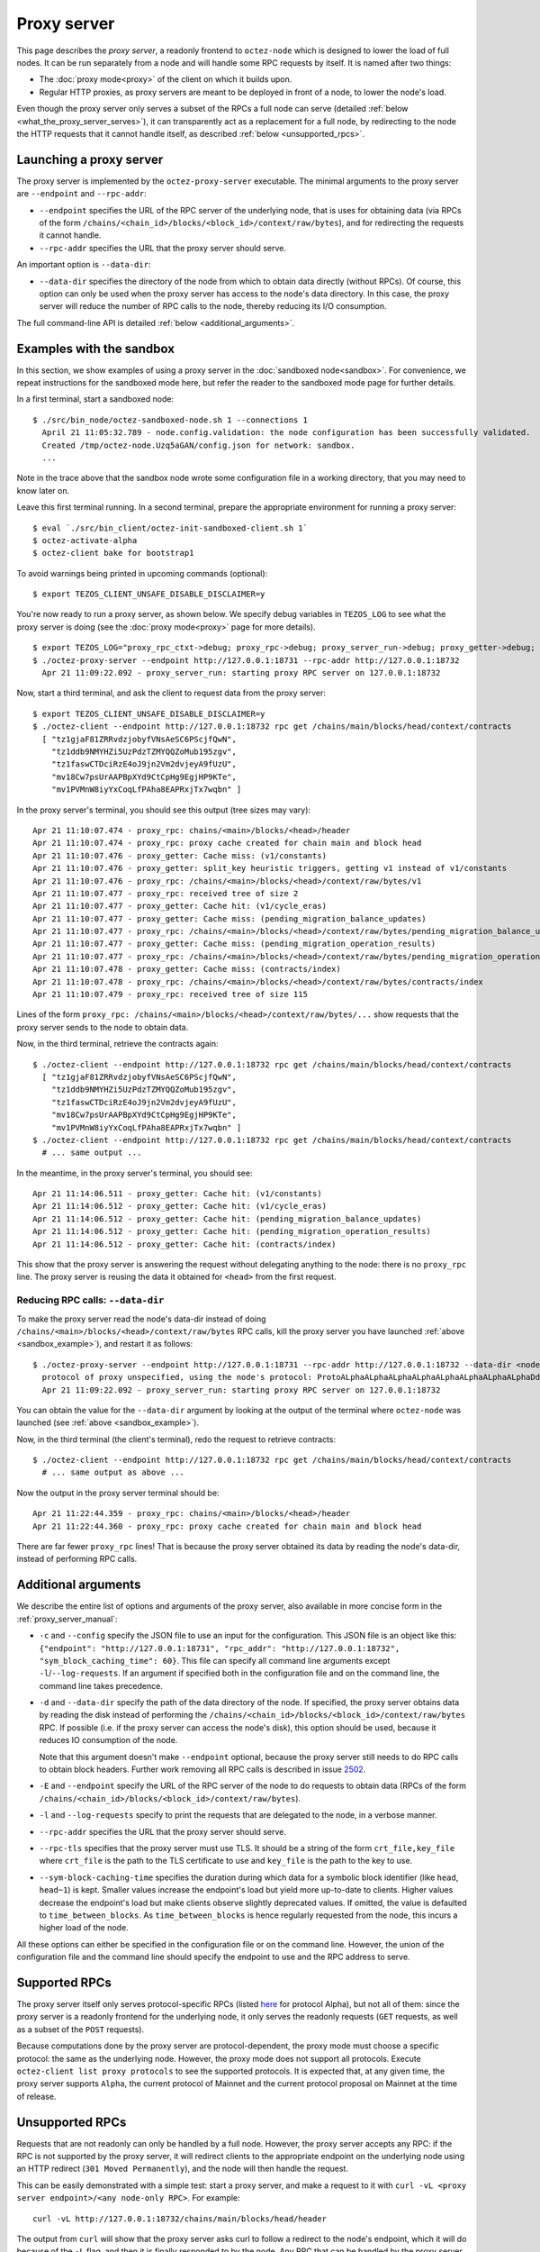 Proxy server
------------

This page describes the *proxy server*, a readonly frontend to ``octez-node``
which is designed to lower the load of full nodes. It can be run separately from
a node and will handle some RPC requests by itself. It is named after two
things:

* The :doc:`proxy mode<proxy>` of the client on which it builds upon.
* Regular HTTP proxies, as proxy servers are meant to be deployed
  in front of a node, to lower the node's load.

Even though the proxy server only serves a subset of the RPCs a full node can serve (detailed :ref:`below <what_the_proxy_server_serves>`), it can transparently act as a replacement for a full node, by redirecting to the node the HTTP requests that it cannot handle itself, as described :ref:`below <unsupported_rpcs>`.

Launching a proxy server
~~~~~~~~~~~~~~~~~~~~~~~~

The proxy server is implemented by the ``octez-proxy-server`` executable.
The minimal arguments to the proxy server are ``--endpoint``
and ``--rpc-addr``:

* ``--endpoint`` specifies the URL of the RPC server of the underlying node, that is uses
  for obtaining data (via RPCs of the form
  ``/chains/<chain_id>/blocks/<block_id>/context/raw/bytes``),
  and for redirecting the requests it cannot handle.
* ``--rpc-addr`` specifies the URL that the proxy server should serve.

An important option is ``--data-dir``:

* ``--data-dir`` specifies the directory of the node from
  which to obtain data directly (without RPCs). Of course, this option can only be used when the proxy server
  has access to the node's data directory.
  In this case, the proxy server will reduce the number of RPC calls to the
  node, thereby reducing its I/O consumption.

The full command-line API is detailed :ref:`below <additional_arguments>`.

.. _sandbox_example:

Examples with the sandbox
~~~~~~~~~~~~~~~~~~~~~~~~~

In this section, we show examples of using a proxy server in
the :doc:`sandboxed node<sandbox>`. For convenience, we repeat
instructions for the sandboxed mode here, but refer the reader to the
sandboxed mode page for further details.

In a first terminal, start a sandboxed node:

::

    $ ./src/bin_node/octez-sandboxed-node.sh 1 --connections 1
      April 21 11:05:32.789 - node.config.validation: the node configuration has been successfully validated.
      Created /tmp/octez-node.Uzq5aGAN/config.json for network: sandbox.
      ...

Note in the trace above that the sandbox node wrote some configuration file in a working directory, that you may need to know later on.

Leave this first terminal running. In a second terminal, prepare the appropriate
environment for running a proxy server:

::

    $ eval `./src/bin_client/octez-init-sandboxed-client.sh 1`
    $ octez-activate-alpha
    $ octez-client bake for bootstrap1

To avoid warnings being printed in upcoming commands (optional):

::

    $ export TEZOS_CLIENT_UNSAFE_DISABLE_DISCLAIMER=y

You're now ready to run a proxy server, as shown below.
We specify debug variables in ``TEZOS_LOG`` to see what the proxy server
is doing (see the :doc:`proxy mode<proxy>` page for more details).

::

    $ export TEZOS_LOG="proxy_rpc_ctxt->debug; proxy_rpc->debug; proxy_server_run->debug; proxy_getter->debug; proxy_services->debug"
    $ ./octez-proxy-server --endpoint http://127.0.0.1:18731 --rpc-addr http://127.0.0.1:18732
      Apr 21 11:09:22.092 - proxy_server_run: starting proxy RPC server on 127.0.0.1:18732

Now, start a third terminal, and ask the client to request data from the proxy server:

::

    $ export TEZOS_CLIENT_UNSAFE_DISABLE_DISCLAIMER=y
    $ ./octez-client --endpoint http://127.0.0.1:18732 rpc get /chains/main/blocks/head/context/contracts
      [ "tz1gjaF81ZRRvdzjobyfVNsAeSC6PScjfQwN",
        "tz1ddb9NMYHZi5UzPdzTZMYQQZoMub195zgv",
        "tz1faswCTDciRzE4oJ9jn2Vm2dvjeyA9fUzU",
        "mv18Cw7psUrAAPBpXYd9CtCpHg9EgjHP9KTe",
        "mv1PVMnW8iyYxCoqLfPAha8EAPRxjTx7wqbn" ]

In the proxy server's terminal, you should see this output (tree sizes may vary):

::

    Apr 21 11:10:07.474 - proxy_rpc: chains/<main>/blocks/<head>/header
    Apr 21 11:10:07.474 - proxy_rpc: proxy cache created for chain main and block head
    Apr 21 11:10:07.476 - proxy_getter: Cache miss: (v1/constants)
    Apr 21 11:10:07.476 - proxy_getter: split_key heuristic triggers, getting v1 instead of v1/constants
    Apr 21 11:10:07.476 - proxy_rpc: /chains/<main>/blocks/<head>/context/raw/bytes/v1
    Apr 21 11:10:07.477 - proxy_rpc: received tree of size 2
    Apr 21 11:10:07.477 - proxy_getter: Cache hit: (v1/cycle_eras)
    Apr 21 11:10:07.477 - proxy_getter: Cache miss: (pending_migration_balance_updates)
    Apr 21 11:10:07.477 - proxy_rpc: /chains/<main>/blocks/<head>/context/raw/bytes/pending_migration_balance_updates
    Apr 21 11:10:07.477 - proxy_getter: Cache miss: (pending_migration_operation_results)
    Apr 21 11:10:07.477 - proxy_rpc: /chains/<main>/blocks/<head>/context/raw/bytes/pending_migration_operation_results
    Apr 21 11:10:07.478 - proxy_getter: Cache miss: (contracts/index)
    Apr 21 11:10:07.478 - proxy_rpc: /chains/<main>/blocks/<head>/context/raw/bytes/contracts/index
    Apr 21 11:10:07.479 - proxy_rpc: received tree of size 115

Lines of the form ``proxy_rpc: /chains/<main>/blocks/<head>/context/raw/bytes/...``
show requests that the proxy server sends to the node to obtain data.

Now, in the third terminal, retrieve the contracts again:

::

    $ ./octez-client --endpoint http://127.0.0.1:18732 rpc get /chains/main/blocks/head/context/contracts
      [ "tz1gjaF81ZRRvdzjobyfVNsAeSC6PScjfQwN",
        "tz1ddb9NMYHZi5UzPdzTZMYQQZoMub195zgv",
        "tz1faswCTDciRzE4oJ9jn2Vm2dvjeyA9fUzU",
        "mv18Cw7psUrAAPBpXYd9CtCpHg9EgjHP9KTe",
        "mv1PVMnW8iyYxCoqLfPAha8EAPRxjTx7wqbn" ]
    $ ./octez-client --endpoint http://127.0.0.1:18732 rpc get /chains/main/blocks/head/context/contracts
      # ... same output ...

In the meantime, in the proxy server's terminal, you should see:

::

    Apr 21 11:14:06.511 - proxy_getter: Cache hit: (v1/constants)
    Apr 21 11:14:06.512 - proxy_getter: Cache hit: (v1/cycle_eras)
    Apr 21 11:14:06.512 - proxy_getter: Cache hit: (pending_migration_balance_updates)
    Apr 21 11:14:06.512 - proxy_getter: Cache hit: (pending_migration_operation_results)
    Apr 21 11:14:06.512 - proxy_getter: Cache hit: (contracts/index)

This show that the proxy server is answering the request
without delegating anything to the node: there is no ``proxy_rpc`` line.
The proxy server is reusing the data it obtained for ``<head>`` from
the first request.

Reducing RPC calls: ``--data-dir``
""""""""""""""""""""""""""""""""""

To make the proxy server read the node's data-dir instead of doing
``/chains/<main>/blocks/<head>/context/raw/bytes`` RPC calls, kill
the proxy server you have launched :ref:`above <sandbox_example>`),
and restart it as follows:

::

    $ ./octez-proxy-server --endpoint http://127.0.0.1:18731 --rpc-addr http://127.0.0.1:18732 --data-dir <node_data_dir>
      protocol of proxy unspecified, using the node's protocol: ProtoALphaALphaALphaALphaALphaALphaALphaALphaDdp3zK
      Apr 21 11:09:22.092 - proxy_server_run: starting proxy RPC server on 127.0.0.1:18732

You can obtain the value for the ``--data-dir`` argument by looking at the
output of the terminal where ``octez-node`` was launched
(see :ref:`above <sandbox_example>`).

Now, in the third terminal (the client's terminal), redo the request
to retrieve contracts:

::

    $ ./octez-client --endpoint http://127.0.0.1:18732 rpc get /chains/main/blocks/head/context/contracts
      # ... same output as above ...

Now the output in the proxy server terminal should be:

::

    Apr 21 11:22:44.359 - proxy_rpc: chains/<main>/blocks/<head>/header
    Apr 21 11:22:44.360 - proxy_rpc: proxy cache created for chain main and block head

There are far fewer ``proxy_rpc`` lines! That is because the proxy
server obtained its data by reading the node's data-dir, instead of performing RPC calls.

.. _additional_arguments:

Additional arguments
~~~~~~~~~~~~~~~~~~~~

We describe the entire list of options and arguments of the proxy server, also available in more concise form in the :ref:`proxy_server_manual`:

* ``-c`` and ``--config`` specify the JSON file to use an input
  for the configuration. This JSON file is an object like this:
  ``{"endpoint": "http://127.0.0.1:18731", "rpc_addr": "http://127.0.0.1:18732", "sym_block_caching_time": 60}``.
  This file can specify all command line arguments except ``-l``/``--log-requests``.
  If an argument if specified both in the configuration file and on the command line,
  the command line takes precedence.
* ``-d`` and ``--data-dir`` specify the path of the data directory of
  the node. If specified, the proxy server obtains data by reading the disk
  instead of performing the ``/chains/<chain_id>/blocks/<block_id>/context/raw/bytes``
  RPC. If possible (i.e. if the proxy server can access the node's
  disk), this option should be used, because it reduces IO consumption
  of the node.

  Note that this argument doesn't make ``--endpoint`` optional, because the
  proxy server still needs to do RPC calls to obtain block headers. Further
  work removing all RPC calls is described in issue
  `2502 <https://gitlab.com/tezos/tezos/-/issues/2502>`_.
* ``-E`` and ``--endpoint`` specify the URL of the RPC server of the node
  to do requests to obtain data (RPCs of the form
  ``/chains/<chain_id>/blocks/<block_id>/context/raw/bytes``).
* ``-l`` and ``--log-requests`` specify to print the requests that are
  delegated to the node, in a verbose manner.
* ``--rpc-addr`` specifies the URL that the proxy server should serve.
* ``--rpc-tls`` specifies that the proxy server must use TLS. It should
  be a string of the form ``crt_file,key_file`` where ``crt_file`` is the path
  to the TLS certificate to use and ``key_file`` is the path to the key
  to use.
* ``--sym-block-caching-time`` specifies
  the duration during which data for a symbolic block identifier
  (like ``head``, ``head~1``) is kept. Smaller values increase the endpoint's
  load but yield more up-to-date to clients. Higher values
  decrease the endpoint's load but make clients observe slightly deprecated
  values. If omitted, the value is defaulted to ``time_between_blocks``. As
  ``time_between_blocks`` is hence regularly requested from the node, this incurs
  a higher load of the node.

All these options can either be specified in the configuration
file or on the command line. However, the union of the configuration file
and the command line should specify the endpoint to use and the RPC address to serve.

.. _what_the_proxy_server_serves:

Supported RPCs
~~~~~~~~~~~~~~

The proxy server itself only serves protocol-specific RPCs (listed
`here <https://tezos.gitlab.io/alpha/rpc.html#protocol-alpha>`_ for protocol Alpha),
but not all of them: since the proxy server is a readonly frontend for the
underlying node, it only serves the readonly requests (``GET`` requests, as
well as a subset of the ``POST`` requests).

Because computations done by the proxy server are protocol-dependent, the proxy mode must choose a specific protocol: the same as the underlying node.
However, the proxy mode does not support all protocols.
Execute ``octez-client list proxy protocols`` to see the supported protocols.
It is expected that, at any
given time, the proxy server supports ``Alpha``, the current protocol
of Mainnet and the current protocol proposal on Mainnet at the time of release.

.. _unsupported_rpcs:

Unsupported RPCs
~~~~~~~~~~~~~~~~

Requests that are not readonly can only be handled by a full node. However, the proxy server accepts any RPC: if the RPC is not supported
by the proxy server, it will redirect clients to the appropriate endpoint on the
underlying node using an HTTP redirect (``301 Moved Permanently``), and the node
will then handle the request.

This can be easily demonstrated with a simple test: start a proxy server, and
make a request to it with ``curl -vL <proxy server endpoint>/<any node-only RPC>``.
For example::

    curl -vL http://127.0.0.1:18732/chains/main/blocks/head/header

The output
from ``curl`` will show that the proxy server asks curl to follow a redirect to
the node's endpoint, which it will do because of the ``-L`` flag, and
then it is finally responded to by the node. Any RPC that can be handled by the
proxy server itself will of course not show this behaviour.

Clearly, making such requests to the proxy server does not decrease the load of
the node. However, it does allow the
use of a single endpoint for all RPC requests, which may be convenient for
some use cases.
In turn, it adds a slight delay to the HTTP
request, unless the redirect is cached by the client.

Deployment
~~~~~~~~~~

As a proxy server is a readonly frontend to a node, you can spawn multiple
proxy servers in front of a single node.

As described above, the proxy server configures himself to the same protocol as the underlying node. As a consequence,
when the underlying node changes protocol, the proxy server will also switch to the new protocol, **unless** the proxy server executable does not contain the new protocol.
This may happen, for instance, if the executable was compiled before this protocol was even injected.
As there is no dynamic linking of new protocols in the proxy server, it will
start failing for RPCs
concerning blocks of the new protocol.
The solution in this case is to restart the proxy server using a more recent executable.

More generally, we recommend to automatically
restart proxy servers that have a high ratio of failures.
Restarting a proxy server is always fine; they can be thrown away at any
moment.

Heuristics
~~~~~~~~~~

The proxy server uses several heuristics to optimize its own work and/or decrease the node's load.
For example, there is a heuristic
to make big map queries faster, which is useful when many queries to siblings keys of a given
big map are done in burst.

The heuristics for protocol Alpha are implemented in file
:src:`proxy.ml <src/proto_alpha/lib_client/proxy.ml>`, in function ``split_key`` and associates. For example,
any request of the form ``big_maps/index/i/contents/tail`` is transformed
into a request of the form ``big_maps/index/i/contents`` to obtain data for all
possible values of ``tail`` at once.
For the moment, the heuristics cannot be specified on the command line, but
this can be implemented in the future.
